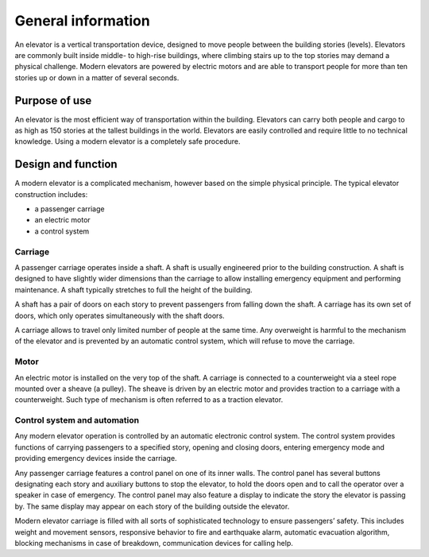 General information
===================

An elevator is a vertical transportation device, designed to move people between the building stories (levels). Elevators are commonly built inside middle- to high-rise buildings, where climbing stairs up to the top stories may demand a physical challenge. Modern elevators are powered by electric motors and are able to transport people for more than ten stories up or down in a matter of several seconds.

Purpose of use
--------------

An elevator is the most efficient way of transportation within the building. Elevators can carry both people and cargo to as high as 150 stories at the tallest buildings in the world. Elevators are easily controlled and require little to no technical knowledge. Using a modern elevator is a completely safe procedure.

Design and function
-------------------

A modern elevator is a complicated mechanism, however based on the simple physical principle. The typical elevator construction includes:

* a passenger carriage
* an electric motor
* a control system

Carriage
^^^^^^^^

A passenger carriage operates inside a shaft. A shaft is usually engineered prior to the building construction. A shaft is designed to have slightly wider dimensions than the carriage to allow installing emergency equipment and performing maintenance. A shaft typically stretches to full the height of the building. 

A shaft has a pair of doors on each story to prevent passengers from falling down the shaft. A carriage has its own set of doors, which only operates simultaneously with the shaft doors.

A carriage allows to travel only limited number of people at the same time. Any overweight is harmful to the mechanism of the elevator and is prevented by an automatic control system, which will refuse to move the carriage.

Motor
^^^^^

An electric motor is installed on the very top of the shaft. A carriage is connected to a counterweight via a steel rope mounted over a sheave (a pulley). The sheave is driven by an electric motor and provides traction to a carriage with a counterweight. Such type of mechanism is often referred to as a traction elevator.

Control system and automation
^^^^^^^^^^^^^^^^^^^^^^^^^^^^^

Any modern elevator operation is controlled by an automatic electronic control system. The control system provides functions of carrying passengers to a specified story, opening and closing doors, entering emergency mode and providing emergency devices inside the carriage.

Any passenger carriage features a control panel on one of its inner walls. The control panel has several buttons designating each story and auxiliary buttons to stop the elevator, to hold the doors open and to call the operator over a speaker in case of emergency. The control panel may also feature a display to indicate the story the elevator is passing by. The same display may appear on each story of the building outside the elevator.

Modern elevator carriage is filled with all sorts of sophisticated technology to ensure passengers’ safety. This includes weight and movement sensors, responsive behavior to fire and earthquake alarm, automatic evacuation algorithm, blocking mechanisms in case of breakdown, communication devices for calling help. 
